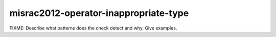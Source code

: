 .. title:: clang-tidy - misrac2012-operator-inappropriate-type

misrac2012-operator-inappropriate-type
======================================

FIXME: Describe what patterns does the check detect and why. Give examples.
